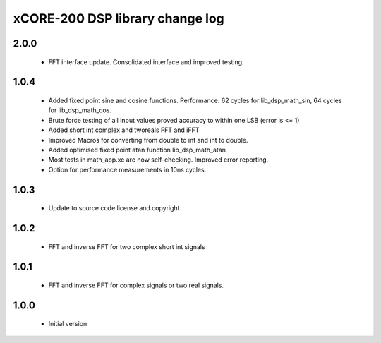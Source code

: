 xCORE-200 DSP library change log
================================

2.0.0
-----

  * FFT interface update. Consolidated interface and improved testing.

1.0.4
-----

  * Added fixed point sine and cosine functions. Performance: 62 cycles for
    lib_dsp_math_sin, 64 cycles for lib_dsp_math_cos.
  * Brute force testing of all input values proved accuracy to within one LSB
    (error is <= 1)
  * Added short int complex and tworeals FFT and iFFT
  * Improved Macros for converting from double to int and int to double.
  * Added optimised fixed point atan function lib_dsp_math_atan
  * Most tests in math_app.xc are now self-checking. Improved error reporting.
  * Option for performance measurements in 10ns cycles.

1.0.3
-----

  * Update to source code license and copyright

1.0.2
-----

  * FFT and inverse FFT for two complex short int signals

1.0.1
-----

  * FFT and inverse FFT for complex signals or two real signals.

1.0.0
-----

  * Initial version

